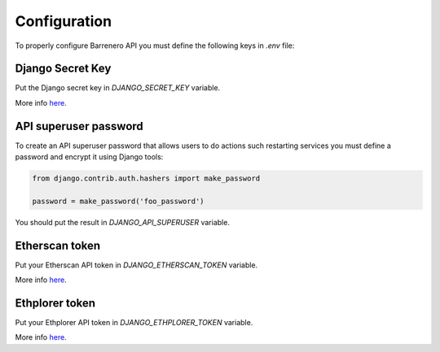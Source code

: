 ..
    Barrenero, a set of services and tools for effective mining cryptocurrencies.
    Copyright (C) 2017  José Antonio Perdiguero López

    This program is free software: you can redistribute it and/or modify
    it under the terms of the GNU General Public License as published by
    the Free Software Foundation, either version 3 of the License, or
    (at your option) any later version.

    This program is distributed in the hope that it will be useful,
    but WITHOUT ANY WARRANTY; without even the implied warranty of
    MERCHANTABILITY or FITNESS FOR A PARTICULAR PURPOSE.  See the
    GNU General Public License for more details.

    You should have received a copy of the GNU General Public License
    along with this program.  If not, see <https://www.gnu.org/licenses/>.

Configuration
=============

To properly configure Barrenero API you must define the following keys in `.env` file:

Django Secret Key
-----------------
Put the Django secret key in `DJANGO_SECRET_KEY` variable.

More info `here <https://docs.djangoproject.com/en/1.11/ref/settings/#secret-key>`_.

API superuser password
----------------------
To create an API superuser password that allows users to do actions such restarting services you must define a password
and encrypt it using Django tools:

.. code:: python

    from django.contrib.auth.hashers import make_password

    password = make_password('foo_password')

You should put the result in `DJANGO_API_SUPERUSER` variable.

Etherscan token
---------------
Put your Etherscan API token in `DJANGO_ETHERSCAN_TOKEN` variable.

More info `here <https://etherscan.io/apis>`_.

Ethplorer token
---------------
Put your Ethplorer API token in `DJANGO_ETHPLORER_TOKEN` variable.

More info `here <https://github.com/EverexIO/Ethplorer/wiki/Ethplorer-API>`_.
